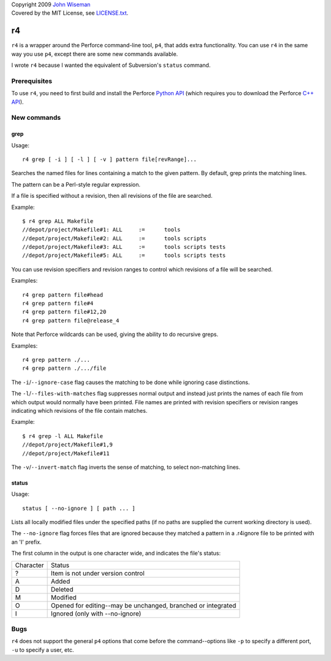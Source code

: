| Copyright 2009 `John Wiseman`_
| Covered by the MIT License, see `LICENSE.txt`_.

==
r4
==

``r4`` is a wrapper around the Perforce command-line tool, ``p4``,
that adds extra functionality.  You can use ``r4`` in the same way you
use ``p4``, except there are some new commands available.

I wrote ``r4`` because I wanted the equivalent of Subversion's ``status``
command.


-------------
Prerequisites
-------------

To use ``r4``, you need to first build and install the Perforce
`Python API`_ (which requires you to download the Perforce `C++
API`_).


------------
New commands
------------

grep
----

Usage::

 r4 grep [ -i ] [ -l ] [ -v ] pattern file[revRange]...

Searches the named files for lines containing a match to the given
pattern.  By default, grep prints the matching lines.

The pattern can be a Perl-style regular expression.

If a file is specified without a revision, then all revisions of the
file are searched.

Example::

 $ r4 grep ALL Makefile
 //depot/project/Makefile#1: ALL     :=      tools
 //depot/project/Makefile#2: ALL     :=      tools scripts
 //depot/project/Makefile#3: ALL     :=      tools scripts tests
 //depot/project/Makefile#5: ALL     :=      tools scripts tests
      
You can use revision specifiers and revision ranges to control which
revisions of a file will be searched.

Examples::

 r4 grep pattern file#head
 r4 grep pattern file#4
 r4 grep pattern file#12,20
 r4 grep pattern file@release_4

Note that Perforce wildcards can be used, giving the ability to do
recursive greps.

Examples::

 r4 grep pattern ./...
 r4 grep pattern ./.../file

The ``-i``/``--ignore-case`` flag causes the matching to be done while
ignoring case distinctions.

The ``-l``/``--files-with-matches`` flag suppresses normal output and
instead just prints the names of each file from which output would
normally have been printed.  File names are printed with revision
specifiers or revision ranges indicating which revisions of the file
contain matches.

Example::

  $ r4 grep -l ALL Makefile
  //depot/project/Makefile#1,9
  //depot/project/Makefile#11

The ``-v``/``--invert-match`` flag inverts the sense of matching, to
select non-matching lines.


status
------

Usage::

 status [ --no-ignore ] [ path ... ]

Lists all locally modified files under the specified paths (if no paths are supplied the current working directory is used).

The ``--no-ignore`` flag forces files that are ignored because they
matched a pattern in a .r4ignore file to be printed with an 'I'
prefix.

The first column in the output is one character wide, and indicates the file's status:

========= ======
Character Status
--------- ------
?         Item is not under version control
A         Added
D         Deleted
M         Modified
O         Opened for editing--may be unchanged, branched or integrated
I         Ignored (only with --no-ignore)
========= ======


----
Bugs
----

``r4`` does not support the general ``p4`` options that come before
the command--options like ``-p`` to specify a different port, ``-u``
to specify a user, etc.



.. _John Wiseman: http://twitter.com/lemonodor
.. _LICENSE.txt: http://github.com/wiseman/r4/blob/master/LICENSE.txt
.. _Python API: http://www.perforce.com/perforce/loadsupp.html#api
.. _C++ API: http://www.perforce.com/perforce/loadsupp.html#api


